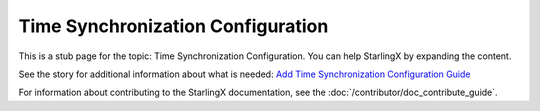 ==================================
Time Synchronization Configuration
==================================

This is a stub page for the topic: Time Synchronization Configuration. You can
help StarlingX by expanding the content.

See the story for additional information about what is needed:
`Add Time Synchronization Configuration Guide <https://storyboard.openstack.org/#!/story/2006867>`_

For information about contributing to the StarlingX documentation, see the
:doc:`/contributor/doc_contribute_guide`.

.. contents::
   :local:
   :depth: 1